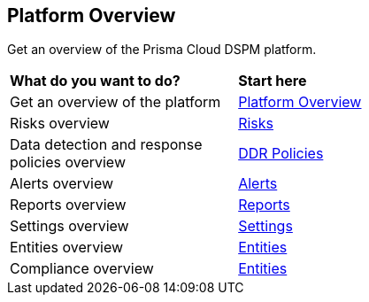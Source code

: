 == Platform Overview

Get an overview of the Prisma Cloud DSPM platform.


[cols="30%a,70%a"]
|===

|*What do you want to do?*
|*Start here*

|Get an overview of the platform
|xref:overview.adoc[Platform Overview]

|Risks overview
|xref:risks.adoc[Risks]

|Data detection and response policies overview
|xref:ddr-policies.adoc[DDR Policies]

|Alerts overview
|xref:alerts.adoc[Alerts]

|Reports overview
|xref:reports.adoc[Reports]

|Settings overview
|xref:settings.adoc[Settings]

|Entities overview
|xref:entities.adoc[Entities]

|Compliance overview
|xref:assessposture.adoc[Entities]

|===